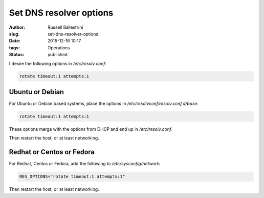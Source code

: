 Set DNS resolver options
=========================================================

:author: Russell Ballestrini
:slug: set-dns-resolver-options
:date: 2015-12-16 10:17
:tags: Operations
:status: published

I desire the following options in `/etc/resolv.conf`:

.. code-block:: bash

 rotate timeout:1 attempts:1

Ubuntu or Debian
----------------

For Ubuntu or Debian based systems, place the options in
`/etc/resolvconf/resolv.conf.d/base`:

.. code-block:: bash

 rotate timeout:1 attempts:1

These options merge with the options from DHCP and end up in `/etc/resolv.conf`.

Then restart the host, or at least networking.

Redhat or Centos or Fedora
--------------------------

For Redhat, Centos or Fedora, add the following to `/etc/sysconfig/network`:

.. code-block:: bash

 RES_OPTIONS="rotate timeout:1 attempts:1"

Then restart the host, or at least networking.
